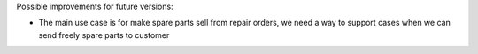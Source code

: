 Possible improvements for future versions:

* The main use case is for make spare parts sell from repair orders,
  we need a way to support cases when we can send freely spare parts to customer
